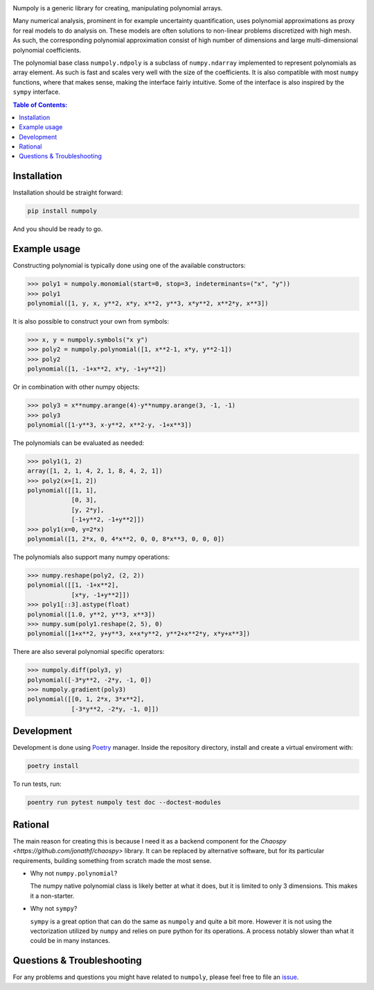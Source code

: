 .. image:: doc/.static/numpoly_logo.svg
   :height: 300 px
   :width: 300 px
   :align: center

|circleci| |codecov| |pypi| |readthedocs|

.. |circleci| image:: https://circleci.com/gh/jonathf/numpoly/tree/master.svg?style=shield
    :target: https://circleci.com/gh/jonathf/numpoly/tree/master
.. |codecov| image:: https://codecov.io/gh/jonathf/numpoly/branch/master/graph/badge.svg
    :target: https://codecov.io/gh/jonathf/numpoly
.. |pypi| image:: https://badge.fury.io/py/numpoly.svg
    :target: https://badge.fury.io/py/numpoly
.. |readthedocs| image:: https://readthedocs.org/projects/numpoly/badge/?version=master
    :target: http://numpoly.readthedocs.io/en/master/?badge=master

Numpoly is a generic library for creating, manipulating polynomial arrays.

Many numerical analysis, prominent in for example uncertainty quantification,
uses polynomial approximations as proxy for real models to do analysis on.
These models are often solutions to non-linear problems discretized with high
mesh. As such, the corresponding polynomial approximation consist of high
number of dimensions and large multi-dimensional polynomial coefficients.

The polynomial base class ``numpoly.ndpoly`` is a subclass of ``numpy.ndarray``
implemented to represent polynomials as array element. As such is fast and
scales very well with the size of the coefficients. It is also compatible with
most ``numpy`` functions, where that makes sense, making the interface fairly
intuitive. Some of the interface is also inspired by the ``sympy`` interface.

.. contents:: Table of Contents:

Installation
------------

Installation should be straight forward:

.. code-block:: bash

    pip install numpoly

And you should be ready to go.

Example usage
-------------

Constructing polynomial is typically done using one of the available
constructors:

.. code-block:: python

    >>> poly1 = numpoly.monomial(start=0, stop=3, indeterminants=("x", "y"))
    >>> poly1
    polynomial([1, y, x, y**2, x*y, x**2, y**3, x*y**2, x**2*y, x**3])

It is also possible to construct your own from symbols:

.. code-block:: python

    >>> x, y = numpoly.symbols("x y")
    >>> poly2 = numpoly.polynomial([1, x**2-1, x*y, y**2-1])
    >>> poly2
    polynomial([1, -1+x**2, x*y, -1+y**2])

Or in combination with other numpy objects:

.. code-block:: python

    >>> poly3 = x**numpy.arange(4)-y**numpy.arange(3, -1, -1)
    >>> poly3
    polynomial([1-y**3, x-y**2, x**2-y, -1+x**3])

The polynomials can be evaluated as needed:

.. code-block:: python

    >>> poly1(1, 2)
    array([1, 2, 1, 4, 2, 1, 8, 4, 2, 1])
    >>> poly2(x=[1, 2])
    polynomial([[1, 1],
                [0, 3],
                [y, 2*y],
                [-1+y**2, -1+y**2]])
    >>> poly1(x=0, y=2*x)
    polynomial([1, 2*x, 0, 4*x**2, 0, 0, 8*x**3, 0, 0, 0])

The polynomials also support many numpy operations:

.. code-block:: python

    >>> numpy.reshape(poly2, (2, 2))
    polynomial([[1, -1+x**2],
                [x*y, -1+y**2]])
    >>> poly1[::3].astype(float)
    polynomial([1.0, y**2, y**3, x**3])
    >>> numpy.sum(poly1.reshape(2, 5), 0)
    polynomial([1+x**2, y+y**3, x+x*y**2, y**2+x**2*y, x*y+x**3])

There are also several polynomial specific operators:

.. code-block:: python

    >>> numpoly.diff(poly3, y)
    polynomial([-3*y**2, -2*y, -1, 0])
    >>> numpoly.gradient(poly3)
    polynomial([[0, 1, 2*x, 3*x**2],
                [-3*y**2, -2*y, -1, 0]])


Development
-----------

Development is done using `Poetry <https://poetry.eustace.io/>`_ manager.
Inside the repository directory, install and create a virtual enviroment with:

.. code-block:: bash

   poetry install

To run tests, run:

.. code-block:: bash

   poentry run pytest numpoly test doc --doctest-modules

Rational
--------

The main reason for creating this is because I need it as a backend component
for the `Chaospy <https://github.com/jonathf/chaospy>` library. It can be
replaced by alternative software, but for its particular requirements, building
something from scratch made the most sense.

* Why not ``numpy.polynomial``?

  The numpy native polynomial class is likely better at what it does, but it is
  limited to only 3 dimensions. This makes it a non-starter.

* Why not ``sympy``?

  ``sympy`` is a great option that can do the same as ``numpoly`` and quite
  a bit more. However it is not using the vectorization utilized by ``numpy``
  and relies on pure python for its operations. A process notably slower than
  what it could be in many instances.


Questions & Troubleshooting
---------------------------

For any problems and questions you might have related to ``numpoly``, please
feel free to file an `issue <https://github.com/jonathf/numpoly/issues>`_.
